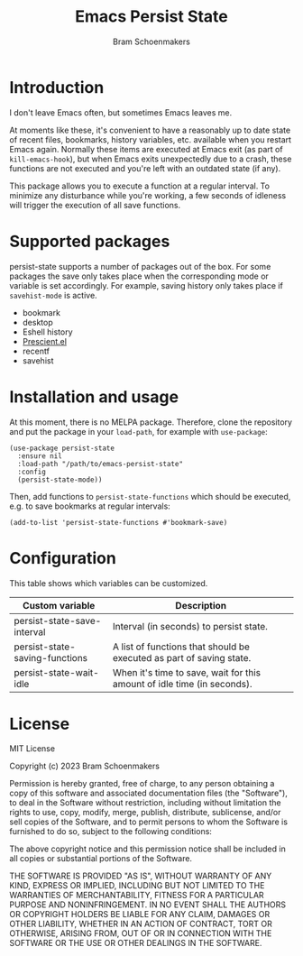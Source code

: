 #+title: Emacs Persist State
#+author: Bram Schoenmakers

* Introduction

I don't leave Emacs often, but sometimes Emacs leaves me.

At moments like these, it's convenient to have a reasonably up to date state of recent files, bookmarks, history variables, etc. available when you restart Emacs again. Normally these items are executed at Emacs exit (as part of =kill-emacs-hook=), but when Emacs exits unexpectedly due to a crash, these functions are not executed and you're left with an outdated state (if any).

This package allows you to execute a function at a regular interval. To minimize any disturbance while you're working, a few seconds of idleness will trigger the execution of all save functions.

* Supported packages

persist-state supports a number of packages out of the box. For some packages the save only takes place when the corresponding mode or variable is set accordingly. For example, saving history only takes place if =savehist-mode= is active.

#+begin_src elisp :exports results :results list
  (mapcar (lambda (package)
            (let ((label (or (plist-get (cdr package) :label)
                             (car package)))
                  (url (plist-get (cdr package) :url)))
              (if url
                  (format "[[%s][%s]]" url label)
                label)))
          persist-state-supported-packages-alist)
#+end_src

#+RESULTS:
- bookmark
- desktop
- Eshell history
- [[https://github.com/radian-software/prescient.el][Prescient.el]]
- recentf
- savehist

* Installation and usage

At this moment, there is no MELPA package. Therefore, clone the repository and put the package in your =load-path=, for example with =use-package=:

#+begin_src elisp
  (use-package persist-state
    :ensure nil
    :load-path "/path/to/emacs-persist-state"
    :config
    (persist-state-mode))
#+end_src

Then, add functions to =persist-state-functions= which should be executed, e.g. to save bookmarks at regular intervals:

#+begin_src elisp
  (add-to-list 'persist-state-functions #'bookmark-save)
#+end_src

* Configuration

This table shows which variables can be customized.

#+begin_src emacs-lisp :exports results :results table :colnames '("Custom variable" "Description")
  (let ((rows))
    (mapatoms
     (lambda (symbol)
       (when (and (string-match "^persist-state"
                                (symbol-name symbol))
                  (custom-variable-p symbol))
         (push `(,symbol
                 ,(car
                   (split-string
                    (or (get (indirect-variable symbol)
                             'variable-documentation)
                        (get symbol 'variable-documentation)
                        "")
                    "\n")))
               rows))))
    (sort rows (lambda (item1 item2)
                 (string< (car item1) (car item2)))))
#+end_src

#+RESULTS:
| Custom variable                | Description                                                             |
|--------------------------------+-------------------------------------------------------------------------|
| persist-state-save-interval    | Interval (in seconds) to persist state.                                 |
| persist-state-saving-functions | A list of functions that should be executed as part of saving state.    |
| persist-state-wait-idle        | When it's time to save, wait for this amount of idle time (in seconds). |

** COMMENT Attribution :noexport:

The code to generate the table of configuration items was inspired by an idea of [[https://xenodium.com/generating-elisp-org-docs/][Álvaro Ramírez]] (a.k.a. xenodium).

* License

MIT License

Copyright (c) 2023 Bram Schoenmakers

Permission is hereby granted, free of charge, to any person obtaining a copy
of this software and associated documentation files (the "Software"), to deal
in the Software without restriction, including without limitation the rights
to use, copy, modify, merge, publish, distribute, sublicense, and/or sell
copies of the Software, and to permit persons to whom the Software is
furnished to do so, subject to the following conditions:

The above copyright notice and this permission notice shall be included in all
copies or substantial portions of the Software.

THE SOFTWARE IS PROVIDED "AS IS", WITHOUT WARRANTY OF ANY KIND, EXPRESS OR
IMPLIED, INCLUDING BUT NOT LIMITED TO THE WARRANTIES OF MERCHANTABILITY,
FITNESS FOR A PARTICULAR PURPOSE AND NONINFRINGEMENT. IN NO EVENT SHALL THE
AUTHORS OR COPYRIGHT HOLDERS BE LIABLE FOR ANY CLAIM, DAMAGES OR OTHER
LIABILITY, WHETHER IN AN ACTION OF CONTRACT, TORT OR OTHERWISE, ARISING FROM,
OUT OF OR IN CONNECTION WITH THE SOFTWARE OR THE USE OR OTHER DEALINGS IN THE
SOFTWARE.
